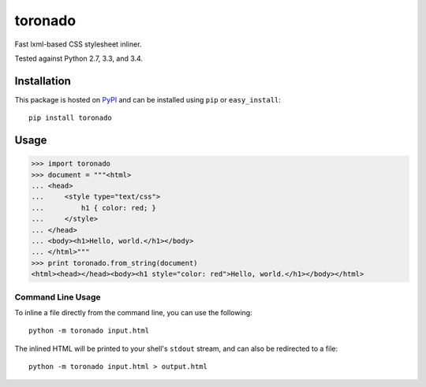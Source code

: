 toronado
========

Fast lxml-based CSS stylesheet inliner.

.. image:: https://travis-ci.org/disqus/toronado.svg?branch=master
    :target: https://travis-ci.org/disqus/toronado

Tested against Python 2.7, 3.3, and 3.4.

Installation
~~~~~~~~~~~~

This package is hosted on `PyPI <https://pypi.python.org/pypi/toronado>`_ and
can be installed using ``pip`` or ``easy_install``::

    pip install toronado

Usage
~~~~~

.. code:: python

    >>> import toronado
    >>> document = """<html>
    ... <head>
    ...     <style type="text/css">
    ...         h1 { color: red; }
    ...     </style>
    ... </head>
    ... <body><h1>Hello, world.</h1></body>
    ... </html>"""
    >>> print toronado.from_string(document)
    <html><head></head><body><h1 style="color: red">Hello, world.</h1></body></html>

Command Line Usage
------------------

To inline a file directly from the command line, you can use the following::

    python -m toronado input.html

The inlined HTML will be printed to your shell's ``stdout`` stream, and can
also be redirected to a file::

    python -m toronado input.html > output.html
